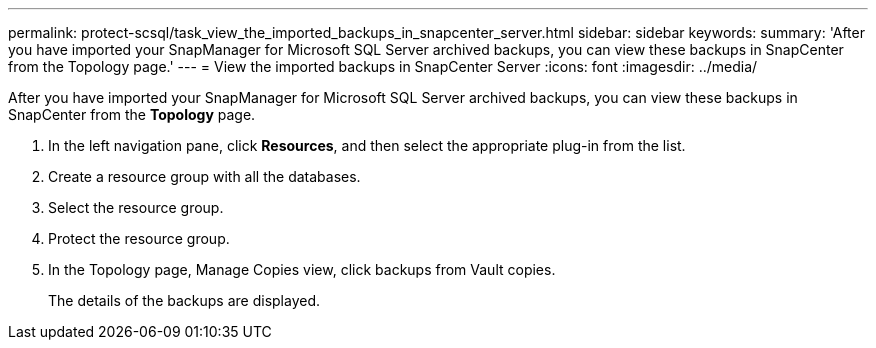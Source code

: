 ---
permalink: protect-scsql/task_view_the_imported_backups_in_snapcenter_server.html
sidebar: sidebar
keywords: 
summary: 'After you have imported your SnapManager for Microsoft SQL Server archived backups, you can view these backups in SnapCenter from the Topology page.'
---
= View the imported backups in SnapCenter Server
:icons: font
:imagesdir: ../media/

[.lead]
After you have imported your SnapManager for Microsoft SQL Server archived backups, you can view these backups in SnapCenter from the *Topology* page.

. In the left navigation pane, click *Resources*, and then select the appropriate plug-in from the list.
. Create a resource group with all the databases.
. Select the resource group.
. Protect the resource group.
. In the Topology page, Manage Copies view, click backups from Vault copies.
+
The details of the backups are displayed.
